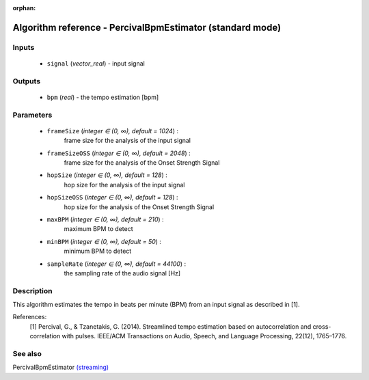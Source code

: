 :orphan:

Algorithm reference - PercivalBpmEstimator (standard mode)
==========================================================

Inputs
------

 - ``signal`` (*vector_real*) - input signal

Outputs
-------

 - ``bpm`` (*real*) - the tempo estimation [bpm]

Parameters
----------

 - ``frameSize`` (*integer ∈ (0, ∞), default = 1024*) :
     frame size for the analysis of the input signal
 - ``frameSizeOSS`` (*integer ∈ (0, ∞), default = 2048*) :
     frame size for the analysis of the Onset Strength Signal
 - ``hopSize`` (*integer ∈ (0, ∞), default = 128*) :
     hop size for the analysis of the input signal
 - ``hopSizeOSS`` (*integer ∈ (0, ∞), default = 128*) :
     hop size for the analysis of the Onset Strength Signal
 - ``maxBPM`` (*integer ∈ (0, ∞), default = 210*) :
     maximum BPM to detect
 - ``minBPM`` (*integer ∈ (0, ∞), default = 50*) :
     minimum BPM to detect
 - ``sampleRate`` (*integer ∈ (0, ∞), default = 44100*) :
     the sampling rate of the audio signal [Hz]

Description
-----------

This algorithm estimates the tempo in beats per minute (BPM) from an input signal as described in [1].


References:
  [1] Percival, G., & Tzanetakis, G. (2014). Streamlined tempo estimation based on autocorrelation and cross-correlation with pulses.
  IEEE/ACM Transactions on Audio, Speech, and Language Processing, 22(12), 1765–1776.




See also
--------

PercivalBpmEstimator `(streaming) <streaming_PercivalBpmEstimator.html>`__